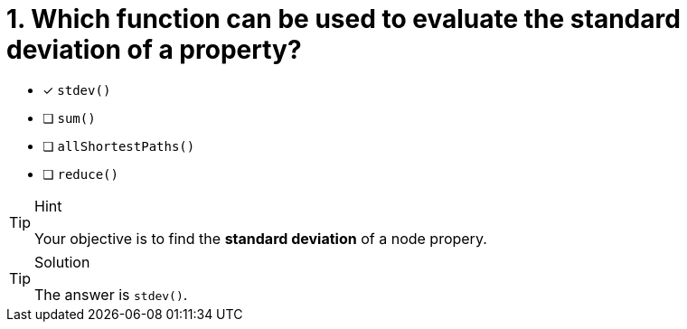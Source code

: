 [.question]
= 1. Which function can be used to evaluate the standard deviation of a property?

* [x] `stdev()`
* [ ] `sum()`
* [ ] `allShortestPaths()`
* [ ] `reduce()`


[TIP,role=hint]
.Hint
====
Your objective is to find the **standard deviation** of a node propery.
====

[TIP,role=solution]
.Solution
====
The answer is `stdev()`.
====
